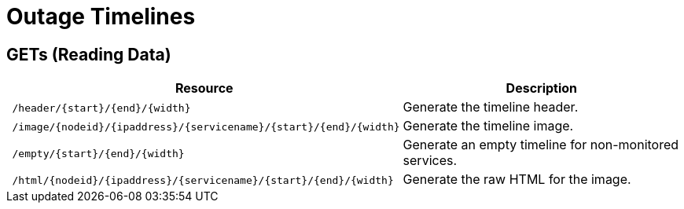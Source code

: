 
= Outage Timelines

== GETs (Reading Data)

[options="header", cols="5,10"]
|===
| Resource                                                                      | Description
| `/header/\{start}/\{end}/\{width}`                                         | Generate the timeline header.
| `/image/\{nodeid}/\{ipaddress}/\{servicename}/\{start}/\{end}/\{width}` | Generate the timeline image.
| `/empty/\{start}/\{end}/\{width}`                                          | Generate an empty timeline for non-monitored services.
| `/html/\{nodeid}/\{ipaddress}/\{servicename}/\{start}/\{end}/\{width}`  | Generate the raw HTML for the image.
|===
